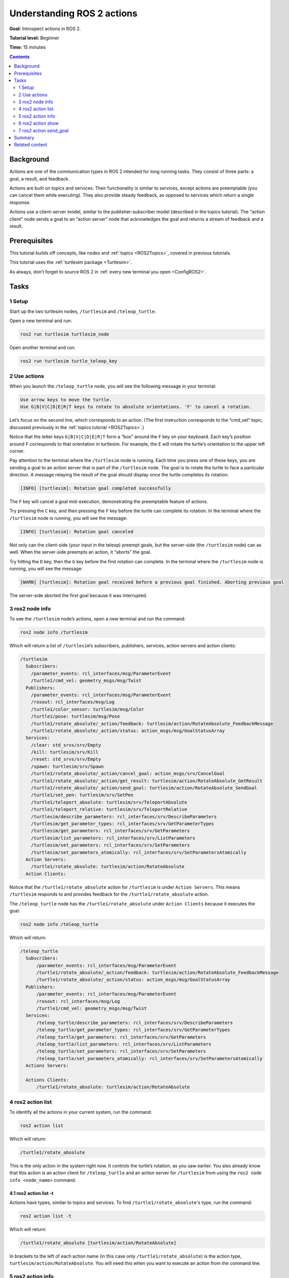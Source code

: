 .. _ROS2Actions:

Understanding ROS 2 actions
===========================

**Goal:** Introspect actions in ROS 2.

**Tutorial level:** Beginner

**Time:** 15 minutes

.. contents:: Contents
   :depth: 2
   :local:

Background
----------

Actions are one of the communication types in ROS 2 intended for long running tasks.
They consist of three parts: a goal, a result, and feedback.

Actions are built on topics and services.
Their functionality is similar to services, except actions are preemptable (you can cancel them while executing).
They also provide steady feedback, as opposed to services which return a single response.

Actions use a client-server model, similar to the publisher-subscriber model (described in the topics tutorial).
The “action client” node sends a goal to an “action server” node that acknowledges the goal and returns a stream of feedback and a result.

.. link topics tutorial

Prerequisites
-------------

This tutorial builds off concepts, like nodes and :ref:`topics <ROS2Topics>`, covered in previous tutorials.

.. link nodes tutorials

This tutorial uses the :ref:`turtlesim package <Turtlesim>`.

As always, don’t forget to source ROS 2 in :ref:`every new terminal you open <ConfigROS2>`.

Tasks
-----

1 Setup
^^^^^^^

Start up the two turtlesim nodes, ``/turtlesim`` and ``/teleop_turtle``.

Open a new terminal and run:

.. code-block:: bash

    ros2 run turtlesim turtlesim_node

Open another terminal and run:

.. code-block:: bash

    ros2 run turtlesim turtle_teleop_key


2 Use actions
^^^^^^^^^^^^^

When you launch the ``/teleop_turtle`` node, you will see the following message in your terminal:

.. code-block:: bash

    Use arrow keys to move the turtle.
    Use G|B|V|C|D|E|R|T keys to rotate to absolute orientations. 'F' to cancel a rotation.

Let’s focus on the second line, which corresponds to an action.
(The first instruction corresponds to the “cmd_vel” topic, discussed previously in the :ref:`topics tutorial <ROS2Topics>`.)

Notice that the letter keys ``G|B|V|C|D|E|R|T`` form a “box” around the ``F`` key on your keyboard.
Each key’s position around ``F`` corresponds to that orientation in turtlesim.
For example, the ``E`` will rotate the turtle’s orientation to the upper left corner.

Pay attention to the terminal where the ``/turtlesim`` node is running.
Each time you press one of these keys, you are sending a goal to an action server that is part of the ``/turtlesim`` node.
The goal is to rotate the turtle to face a particular direction.
A message relaying the result of the goal should display once the turtle completes its rotation:

.. code-block:: bash

    [INFO] [turtlesim]: Rotation goal completed successfully

The ``F`` key will cancel a goal mid-execution, demonstrating the preemptable feature of actions.

Try pressing the ``C`` key, and then pressing the ``F`` key before the turtle can complete its rotation.
In the terminal where the ``/turtlesim`` node is running, you will see the message:

.. code-block:: bash

  [INFO] [turtlesim]: Rotation goal canceled

Not only can the client-side (your input in the teleop) preempt goals, but the server-side (the ``/turtlesim`` node) can as well.
When the server-side preempts an action, it “aborts” the goal.

Try hitting the ``D`` key, then the ``G`` key before the first rotation can complete.
In the terminal where the ``/turtlesim`` node is running, you will see the message:

.. code-block:: bash

  [WARN] [turtlesim]: Rotation goal received before a previous goal finished. Aborting previous goal

The server-side aborted the first goal because it was interrupted.

3 ros2 node info
^^^^^^^^^^^^^^^^

To see the ``/turtlesim`` node’s actions, open a new terminal and run the command:

.. code-block:: bash

    ros2 node info /turtlesim

Which will return a list of ``/turtlesim``’s subscribers, publishers, services, action servers and action clients:

.. code-block:: bash

  /turtlesim
    Subscribers:
      /parameter_events: rcl_interfaces/msg/ParameterEvent
      /turtle1/cmd_vel: geometry_msgs/msg/Twist
    Publishers:
      /parameter_events: rcl_interfaces/msg/ParameterEvent
      /rosout: rcl_interfaces/msg/Log
      /turtle1/color_sensor: turtlesim/msg/Color
      /turtle1/pose: turtlesim/msg/Pose
      /turtle1/rotate_absolute/_action/feedback: turtlesim/action/RotateAbsolute_FeedbackMessage
      /turtle1/rotate_absolute/_action/status: action_msgs/msg/GoalStatusArray
    Services:
      /clear: std_srvs/srv/Empty
      /kill: turtlesim/srv/Kill
      /reset: std_srvs/srv/Empty
      /spawn: turtlesim/srv/Spawn
      /turtle1/rotate_absolute/_action/cancel_goal: action_msgs/srv/CancelGoal
      /turtle1/rotate_absolute/_action/get_result: turtlesim/action/RotateAbsolute_GetResult
      /turtle1/rotate_absolute/_action/send_goal: turtlesim/action/RotateAbsolute_SendGoal
      /turtle1/set_pen: turtlesim/srv/SetPen
      /turtle1/teleport_absolute: turtlesim/srv/TeleportAbsolute
      /turtle1/teleport_relative: turtlesim/srv/TeleportRelative
      /turtlesim/describe_parameters: rcl_interfaces/srv/DescribeParameters
      /turtlesim/get_parameter_types: rcl_interfaces/srv/GetParameterTypes
      /turtlesim/get_parameters: rcl_interfaces/srv/GetParameters
      /turtlesim/list_parameters: rcl_interfaces/srv/ListParameters
      /turtlesim/set_parameters: rcl_interfaces/srv/SetParameters
      /turtlesim/set_parameters_atomically: rcl_interfaces/srv/SetParametersAtomically
    Action Servers:
      /turtle1/rotate_absolute: turtlesim/action/RotateAbsolute
    Action Clients:


.. todo: change this once hidden things are removed from the list

Notice that the ``/turtle1/rotate_absolute`` action for ``/turtlesim`` is under ``Action Servers``.
This means ``/turtlesim`` responds to and provides feedback for the ``/turtle1/rotate_absolute`` action.

The ``/teleop_turtle`` node has the ``/turtle1/rotate_absolute`` under ``Action Clients`` because it executes the goal:

.. code-block:: bash

    ros2 node info /teleop_turtle

Which will return:

.. code-block:: bash

  /teleop_turtle
    Subscribers:
        /parameter_events: rcl_interfaces/msg/ParameterEvent
        /turtle1/rotate_absolute/_action/feedback: turtlesim/action/RotateAbsolute_FeedbackMessage
        /turtle1/rotate_absolute/_action/status: action_msgs/msg/GoalStatusArray
    Publishers:
        /parameter_events: rcl_interfaces/msg/ParameterEvent
        /rosout: rcl_interfaces/msg/Log
        /turtle1/cmd_vel: geometry_msgs/msg/Twist
    Services:
        /teleop_turtle/describe_parameters: rcl_interfaces/srv/DescribeParameters
        /teleop_turtle/get_parameter_types: rcl_interfaces/srv/GetParameterTypes
        /teleop_turtle/get_parameters: rcl_interfaces/srv/GetParameters
        /teleop_turtle/list_parameters: rcl_interfaces/srv/ListParameters
        /teleop_turtle/set_parameters: rcl_interfaces/srv/SetParameters
        /teleop_turtle/set_parameters_atomically: rcl_interfaces/srv/SetParametersAtomically
    Actions Servers:

    Actions Clients:
        /turtle1/rotate_absolute: turtlesim/action/RotateAbsolute

4 ros2 action list
^^^^^^^^^^^^^^^^^^

To identify all the actions in your current system, run the command:

.. code-block:: bash

    ros2 action list

Which will return:

.. code-block:: bash

    /turtle1/rotate_absolute

This is the only action in the system right now.
It controls the turtle’s rotation, as you saw earlier.
You also already know that this action is an action client for ``/teleop_turtle`` and an action server for ``/turtlesim`` from using the ``ros2 node info <node_name>`` command.

4.1 ros2 action list -t
~~~~~~~~~~~~~~~~~~~~~~~

Actions have types, similar to topics and services.
To find ``/turtle1/rotate_absolute``'s type, run the command:

.. code-block:: bash

    ros2 action list -t

Which will return:

.. code-block:: bash

    /turtle1/rotate_absolute [turtlesim/action/RotateAbsolute]

In brackets to the left of each action name (in this case only ``/turtle1/rotate_absolute``) is the action type, ``turtlesim/action/RotateAbsolute``.
You will need this when you want to execute an action from the command line.

5 ros2 action info
^^^^^^^^^^^^^^^^^^

You can further introspect the ``/turtle1/rotate_absolute`` action with the command:

.. code-block:: bash

    ros2 action info /turtle1/rotate_absolute

Which will return

.. code-block:: bash

  Action: /turtle1/rotate_absolute
  Action clients: 1
      /teleop_turtle
  Action servers: 1
      /turtlesim

This tells us what we learned earlier from running ``ros2 node info`` on each node:
``/turtle1/rotate_absolute`` is an action client for the ``/teleop_turtle`` node, and an action server for the ``/turtlesim`` node.

6 ros2 action show
^^^^^^^^^^^^^^^^^^

One more piece of information you will need before executing an action goal yourself is the structure of the action type.

Recall that you identified ``/turtle1/rotate_absolute``’s type when running the command ``ros2 action list -t``.
Enter the following command with the action type in your terminal:

.. code-block:: bash

    ros2 action show turtlesim/action/RotateAbsolute

Which will return:

.. code-block:: bash

  # The desired heading in radians
  float32 theta
  ---
  # The angular displacement in radians to the starting position
  float32 delta
  ---
  # The remaining rotation in radians
  float32 remaining

The first section of this message, above the ``---``, is the structure (data type and name) of the goal request.
The next section is the structure of the result.
The last section is the structure of the feedback.

7 ros2 action send_goal
^^^^^^^^^^^^^^^^^^^^^^^

Now let’s execute an action goal from the command line with the following syntax:

.. code-block:: bash

    ros2 action send_goal <action_name> <action_type> <values>

``<values>`` need to be in YAML format.

Keep an eye on the turtlesim window, and enter the following command into your terminal:

.. code-block:: bash

    ros2 action send_goal /turtle1/rotate_absolute turtlesim/action/RotateAbsolute {'theta: 1.57'}

You should see the turtle rotating, as well as the following message in your terminal:

.. code-block:: bash

  Waiting for an action server to become available...
  Sending goal:
     theta: 1.57

  Goal accepted with ID: f8db8f44410849eaa93d3feb747dd444

  Result:
    delta: -1.568000316619873

  Goal finished with status: SUCCEEDED

All goals have a unique ID, shown in the return message.
You can also see the result, a field with the name ``delta``, which is the displacement to the starting position.

To see the feedback of this goal, add ``--feedback`` to the last command you ran.
First, make sure you change the value of ``theta``.
After running the previous command, the turtle will already be at the orientation of ``1.57`` radians, so it won’t move unless you pass a new ``theta``.

.. code-block:: bash

    ros2 action send_goal /turtle1/rotate_absolute turtlesim/action/RotateAbsolute {'theta: -1.57'} --feedback

Your terminal will return the message:

.. code-block:: bash

  Sending goal:
     theta: -1.57

  Goal accepted with ID: e6092c831f994afda92f0086f220da27

  Feedback:
    remaining: -3.1268222332000732

  Feedback:
    remaining: -3.1108222007751465

  …

  Result:
    delta: 3.1200008392333984

  Goal finished with status: SUCCEEDED

You will continue to receive feedback, the remaining radians, until the goal is complete.

Summary
-------

Actions are like services that allow you to execute long running tasks, provide regular feedback, and are cancelable.

A robot system would likely use actions for navigation.
An action could tell a robot to travel a position.
The goal would navigate and send updates along the way, and then a final result message once it's reached its destination.

Turtlesim has one action that acts as a client for one node and server for the other.
In this tutorial, you introspected that action, ``/turtle1/rotate_absolute``, to get a better idea of what actions are and how they work.

.. todo: "Next steps section" link to "rqt_console" once all tutorials are done (no empty references)

Related content
---------------

You can read more about the design decisions behind actions in ROS 2 `here <http://design.ros2.org/articles/actions.html>`__.
